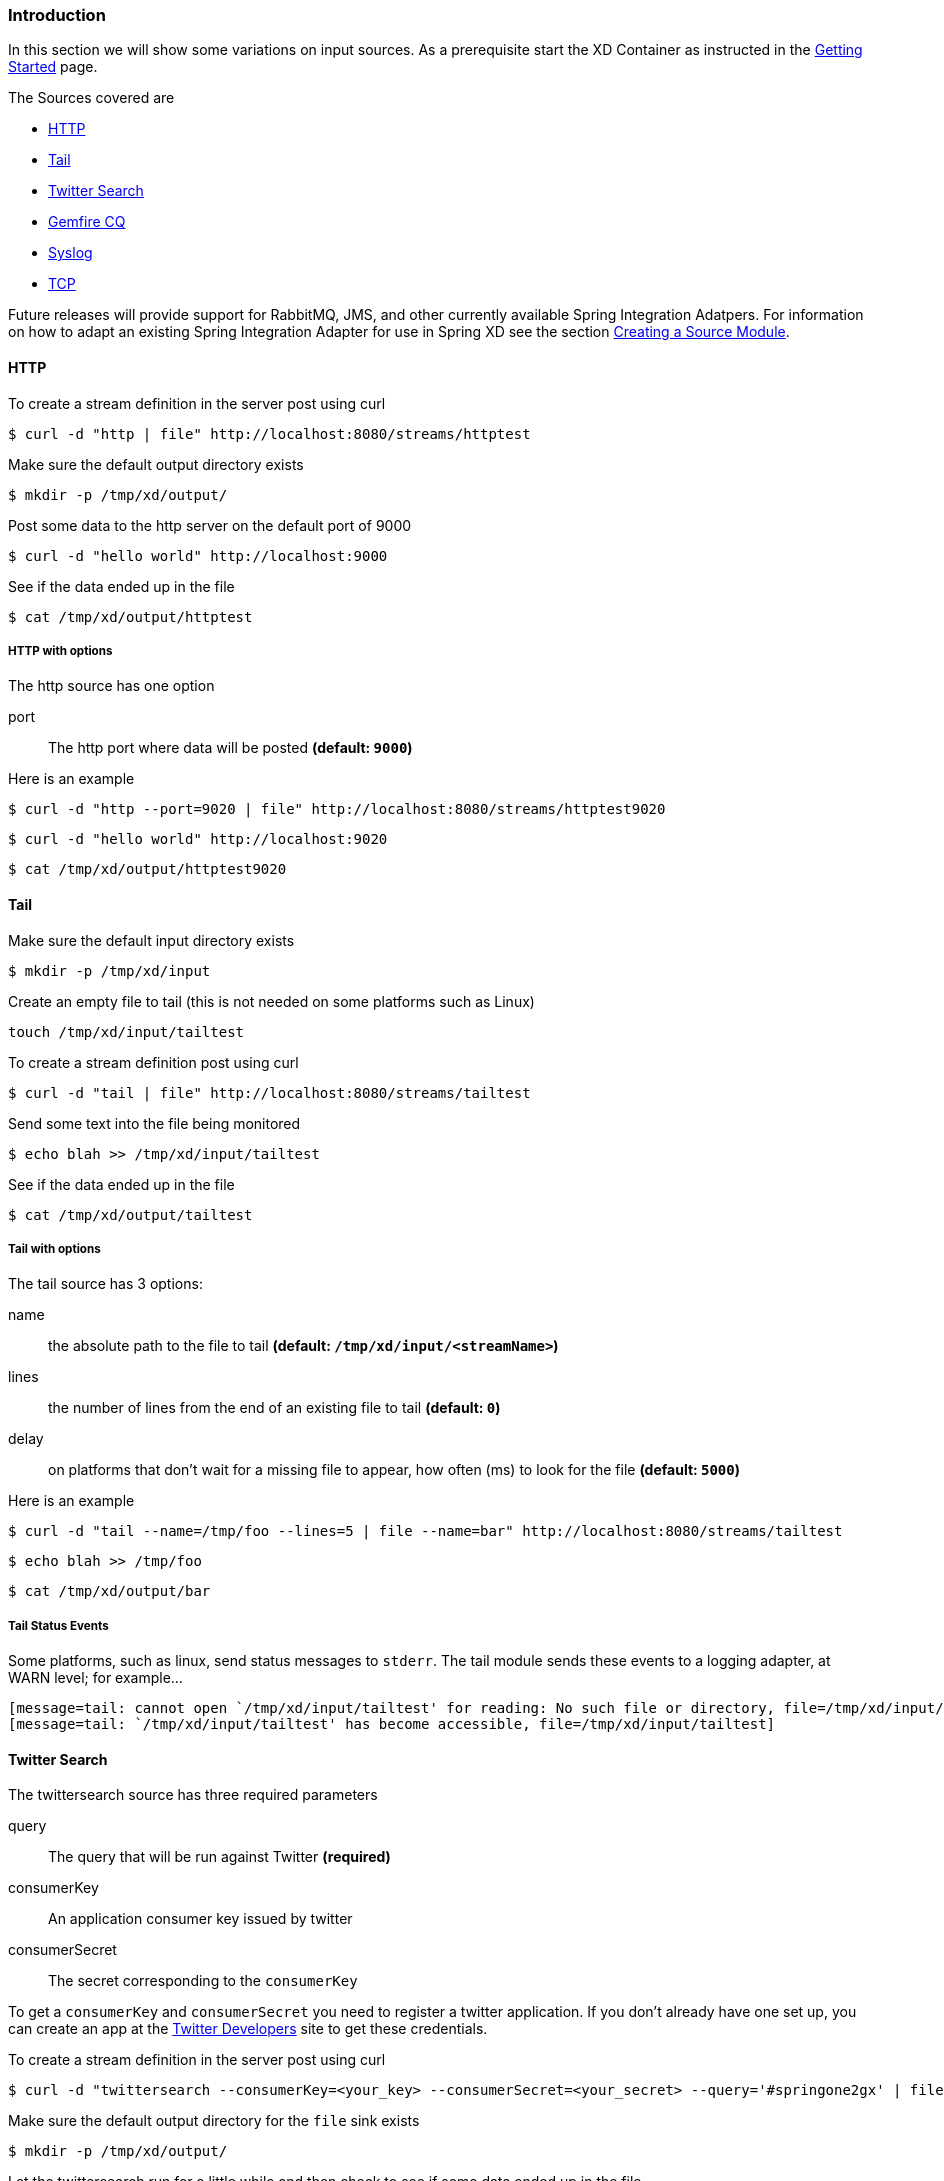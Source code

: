 === Introduction
In this section we will show some variations on input sources.  As a prerequisite start the XD Container
as instructed in the link:Getting-Started#getting-started[Getting Started] page.

The Sources covered are

* <<http, HTTP>>
* <<tail, Tail>>
* <<twittersearch, Twitter Search>>
* <<gemfire-cq,Gemfire CQ>>
* <<syslog, Syslog>>
* <<tcp, TCP>>

Future releases will provide support for RabbitMQ, JMS, and other currently available Spring Integration Adatpers.  For information on how to adapt an existing Spring Integration Adapter for use in Spring XD see the section link:Creating-a-Source-Module#creating-a-source-module[Creating a Source Module].

[[http]]
==== HTTP

To create a stream definition in the server post using curl

     $ curl -d "http | file" http://localhost:8080/streams/httptest

Make sure the default output directory exists

     $ mkdir -p /tmp/xd/output/

Post some data to the http server on the default port of 9000

     $ curl -d "hello world" http://localhost:9000

See if the data ended up in the file

     $ cat /tmp/xd/output/httptest

===== HTTP with options

The http source has one option

port:: The http port where data will be posted *(default: `9000`)*

Here is an example 

     $ curl -d "http --port=9020 | file" http://localhost:8080/streams/httptest9020

     $ curl -d "hello world" http://localhost:9020

     $ cat /tmp/xd/output/httptest9020

[[tail]]
==== Tail

Make sure the default input directory exists

     $ mkdir -p /tmp/xd/input

Create an empty file to tail (this is not needed on some platforms such as Linux)

     touch /tmp/xd/input/tailtest  

To create a stream definition post using curl

     $ curl -d "tail | file" http://localhost:8080/streams/tailtest

Send some text into the file being monitored 

     $ echo blah >> /tmp/xd/input/tailtest

See if the data ended up in the file
     
     $ cat /tmp/xd/output/tailtest

===== Tail with options

The tail source has 3 options:

name:: the absolute path to the file to tail *(default: `/tmp/xd/input/<streamName>`)*
lines:: the number of lines from the end of an existing file to tail *(default: `0`)*
delay:: on platforms that don't wait for a missing file to appear, how often (ms) to look for the file *(default: `5000`)*

Here is an example 

     $ curl -d "tail --name=/tmp/foo --lines=5 | file --name=bar" http://localhost:8080/streams/tailtest

     $ echo blah >> /tmp/foo

     $ cat /tmp/xd/output/bar


===== Tail Status Events

Some platforms, such as linux, send status messages to `stderr`. The tail module sends these events to a logging adapter, at WARN level; for example...

----
[message=tail: cannot open `/tmp/xd/input/tailtest' for reading: No such file or directory, file=/tmp/xd/input/tailtest]
[message=tail: `/tmp/xd/input/tailtest' has become accessible, file=/tmp/xd/input/tailtest]
----

[[twittersearch]]
==== Twitter Search

The twittersearch source has three required parameters

query:: The query that will be run against Twitter *(required)*

consumerKey:: An application consumer key issued by twitter

consumerSecret:: The secret corresponding to the `consumerKey` 

To get a `consumerKey` and `consumerSecret` you need to register a twitter application. If you don't already have one set up, you can create an app at the https://dev.twitter.com/apps[Twitter Developers] site to get these credentials.

To create a stream definition in the server post using curl

     $ curl -d "twittersearch --consumerKey=<your_key> --consumerSecret=<your_secret> --query='#springone2gx' | file" http://localhost:8080/streams/springone2gx

Make sure the default output directory for the `file` sink exists

     $ mkdir -p /tmp/xd/output/

Let the twittersearch run for a little while and then check to see 
if some data ended up in the file

     $ cat /tmp/xd/output/springone2gx

[[gemfire-cq]]
==== GemFire Continuous Query (CQ)
Continuous query allows client applications to create a GemFire query using Object Query Language(OQL) and register a CQ listener which subscribes to the query and is notified every time the query 's result set changes. The _gemfire_cq_ source registers a CQ which will post CQEvent messages to the stream. 

===== Launching the XD GemFire Server
This source requires a cache server to be running in a separate process and its host and port must be known (NOTE: GemFire locators are not supported yet). The XD distribution includes a GemFire server executable suitable for development and test purposes. This is a Java main class that runs with a Spring configured cache server. The configuration is passed as a command line argument to the server's main method. The configuration includes a cache server port and one or more configured region. XD includes a sample cache configuration called  https://github.com/SpringSource/spring-xd/blob/master/spring-xd-gemfire-server/config/cq-demo.xml[cq-demo]. This starts a server on port 40404 and creates a region named _Stocks_. A Logging cache listener is configured  for the region to log region events.  (TBD: describe launch script)

===== Options

The qemfire-cq source has the following options

query:: The query string in Object Query Language(OQL) *(required, String)*
gemfireHost:: The host on which the GemFire server is running. *(default: `localhost`)*
gemfirePort:: The port on which the GemFire server is running. *(default: `40404`)*

Here is an example. Create two streams: One to write http messages to a Gemfire region named _Stocks_, and another to execute the CQ.

      $ curl -d "http --port=9090 | gemfire-json-server --regionName=Stocks" --keyExpression=payload.getField('symbol')" http://localhost:8080/streams/stocks
      $ curl -d "gemfire-cq --query=Select * from /Stocks where symbol='VMW' | file" http://localhost:8080/streams/cqtest

Now send some messages to the stocks stream.

     $ curl -d "{\"symbol\":\"VMW\", \"price\":73}" http:localhost:9090
     $ curl -d "{\"symbol\":\"VMW\", \"price\":78}" http:localhost:9090
     $ curl -d "{\"symbol\":\"VMW\", \"price\":80}" http:localhost:9090

The _cqtest_ stream is now listening for any stock quote updates for VMW. Presumably, another process is updating the cache. You may create a separate stream to test this (see https://github.com/SpringSource/spring-xd/wiki/GemfireServer[GemfireServer] for instructions).

As updates are posted to the cache you should see them captured in the output file:

    $cat /tmp/xd/output/cqtest

    CqEvent [CqName=GfCq1; base operation=CREATE; cq operation=CREATE; key=VMW; value=PDX[1,__GEMFIRE_JSON]{price=73, symbol=VMW}]
    CqEvent [CqName=GfCq1; base operation=UPDATE; cq operation=UPDATE; key=VMW; value=PDX[1,__GEMFIRE_JSON]{price=78, symbol=VMW}]
    CqEvent [CqName=GfCq1; base operation=UPDATE; cq operation=UPDATE; key=VMW; value=PDX[2,__GEMFIRE_JSON]{price=80, symbol=VMW}]


[[syslog]]
==== Syslog

Two syslog sources are provided: `syslog-udp` and `syslog-tcp`. They both support the following options:

port:: the port on which the system will listen for syslog messages *(default: `11111`)*

To create a stream definition post using curl

     $ curl -d "syslog-udp --port=1514 | file" http://localhost:8080/streams/syslogtest

or

     $ curl -d "syslog-tcp --port=1514 | file" http://localhost:8080/streams/syslogtest

Send a test message to the syslog

     logger -p local3.info -t TESTING "Test Syslog Message"

See if the data ended up in the file
     
     $ cat /tmp/xd/output/syslogtest

Refer to your syslog documentation to configure the syslog daemon to forward syslog messages to the stream; some examples are:

UDP - Mac OSX (syslog.conf) and Ubuntu (rsyslog.conf)

    *.*	@localhost:11111 

TCP - Ubuntu (rsyslog.conf)

    $ModLoad omfwd
    *.*	@@localhost:11111

Restart the syslog daemon after reconfiguring.


[[tcp]]
==== TCP

To create a stream definition in the server,  post using curl

     $ curl -d "tcp | file" http://localhost:8080/streams/tcptest

This will create the default TCP source and send data read from it to the `tcptest` file.

TCP is a streaming protocol and some mechanism is needed to frame messages on the wire. A number of decoders are available, the default being 'CRLF' which is compatible with Telnet.

----
$ telnet localhost 1234
Trying ::1...
Connected to localhost.
Escape character is '^]'.
foo
^]

telnet> quit
Connection closed.
----

See if the data ended up in the file

     $ cat /tmp/xd/output/tcptest

===== TCP with options

The TCP source has the following options

port:: the port on which to listen *(default: `1234`)*
reverse-lookup:: perform a reverse DNS lookup on the remote IP Address *(default: `false`)*
socket-timeout:: the timeout (ms) before closing the socket when no data received *(default: `120000`)*
nio:: whether or not to use NIO. NIO is more efficient when there are many connections. *(default: `false`)*
decoder:: how to decode the stream - see below. *(default: `CRLF`)*
binary:: whether the data is binary (true) or text (false). *(default: `false`)*
charset:: the charset used when converting text to `String`. *(default: `UTF-8`)*

===== Available Decoders

===== Text Data

CRLF (default):: text terminated by carriage return (0x0d) followed by line feed (0x0a)
LF:: text terminated by line feed (0x0a)
NULL:: text terminated by a null byte (0x00)
STXETX:: text preceded by an STX (0x02) and terminated by an ETX (0x03)

===== Text and Binary Data

RAW:: no structure - the client indicates a complete message by closing the socket
L1:: data preceded by a one byte (unsigned) length field (supports up to 255 bytes)
L2:: data preceded by a two byte (unsigned) length field (up to 2^16^-1 bytes)
L4:: data preceded by a four byte (signed) length field (up to 2^31^-1 bytes)


===== Examples

The following examples all use `echo` to send data to `netcat` which sends the data to the source.

The echo options `-en` allows echo to interpret escape sequences and not send a newline.

===== CRLF Decoder

    $ curl -d "tcp | file" http://localhost:8080/streams/tcptest

This uses the default (CRLF) decoder and port 1234; send some data

     $ echo -en 'foobar\r\n' | netcat localhost 1234

See if the data ended up in the file

     $ cat /tmp/xd/output/tcptest

===== LF Decoder

     $ curl -d "tcp --port=1235 --decoder=LF | file" http://localhost:8080/streams/tcptest2

     $ echo -en 'foobar\n' | netcat localhost 1235

     $ cat /tmp/xd/output/tcptest2

===== NULL Decoder

     $ curl -d "tcp --port=1236 --decoder=NULL | file" http://localhost:8080/streams/tcptest3

     $ echo -en 'foobar\x00' | netcat localhost 1236

     $ cat /tmp/xd/output/tcptest3

===== STXETX Decoder

     $ curl -d "tcp --port=1237 --decoder=STXETX | file" http://localhost:8080/streams/tcptest4

     $ echo -en '\x02foobar\x03' | netcat localhost 1237

     $ cat /tmp/xd/output/tcptest4

===== RAW Decoder

     $ curl -d "tcp --port=1238 --decoder=RAW | file" http://localhost:8080/streams/tcptest5

     $ echo -n 'foobar' | netcat localhost 1238

     $ cat /tmp/xd/output/tcptest5

===== L1 Decoder

     $ curl -d "tcp --port=1239 --decoder=L1 | file" http://localhost:8080/streams/tcptest6

     $ echo -en '\x06foobar' | netcat localhost 1239

     $ cat /tmp/xd/output/tcptest6

===== L2 Decoder

     $ curl -d "tcp --port=1240 --decoder=L2 | file" http://localhost:8080/streams/tcptest7

     $ echo -en '\x00\x06foobar' | netcat localhost 1240

     $ cat /tmp/xd/output/tcptest7

===== L4 Decoder

     $ curl -d "tcp --port=1241 --decoder=L4 | file" http://localhost:8080/streams/tcptest8

     $ echo -en '\x00\x00\x00\x06foobar' | netcat localhost 1241

     $ cat /tmp/xd/output/tcptest8

===== Binary Data Example

     $ curl -d "tcp --port=1242 --decoder=L1 | file --binary=true " http://localhost:8080/streams/tcptest9

Note that we configure the `file` sink with `binary=true` so that a newline is not appended.

     $ echo -en '\x08foo\x00bar\x0b' | netcat localhost 1242

----
$ hexdump -C /tmp/xd/output/tcptest9
00000000  66 6f 6f 00 62 61 72 0b                           |foo.bar.|
00000008
----
